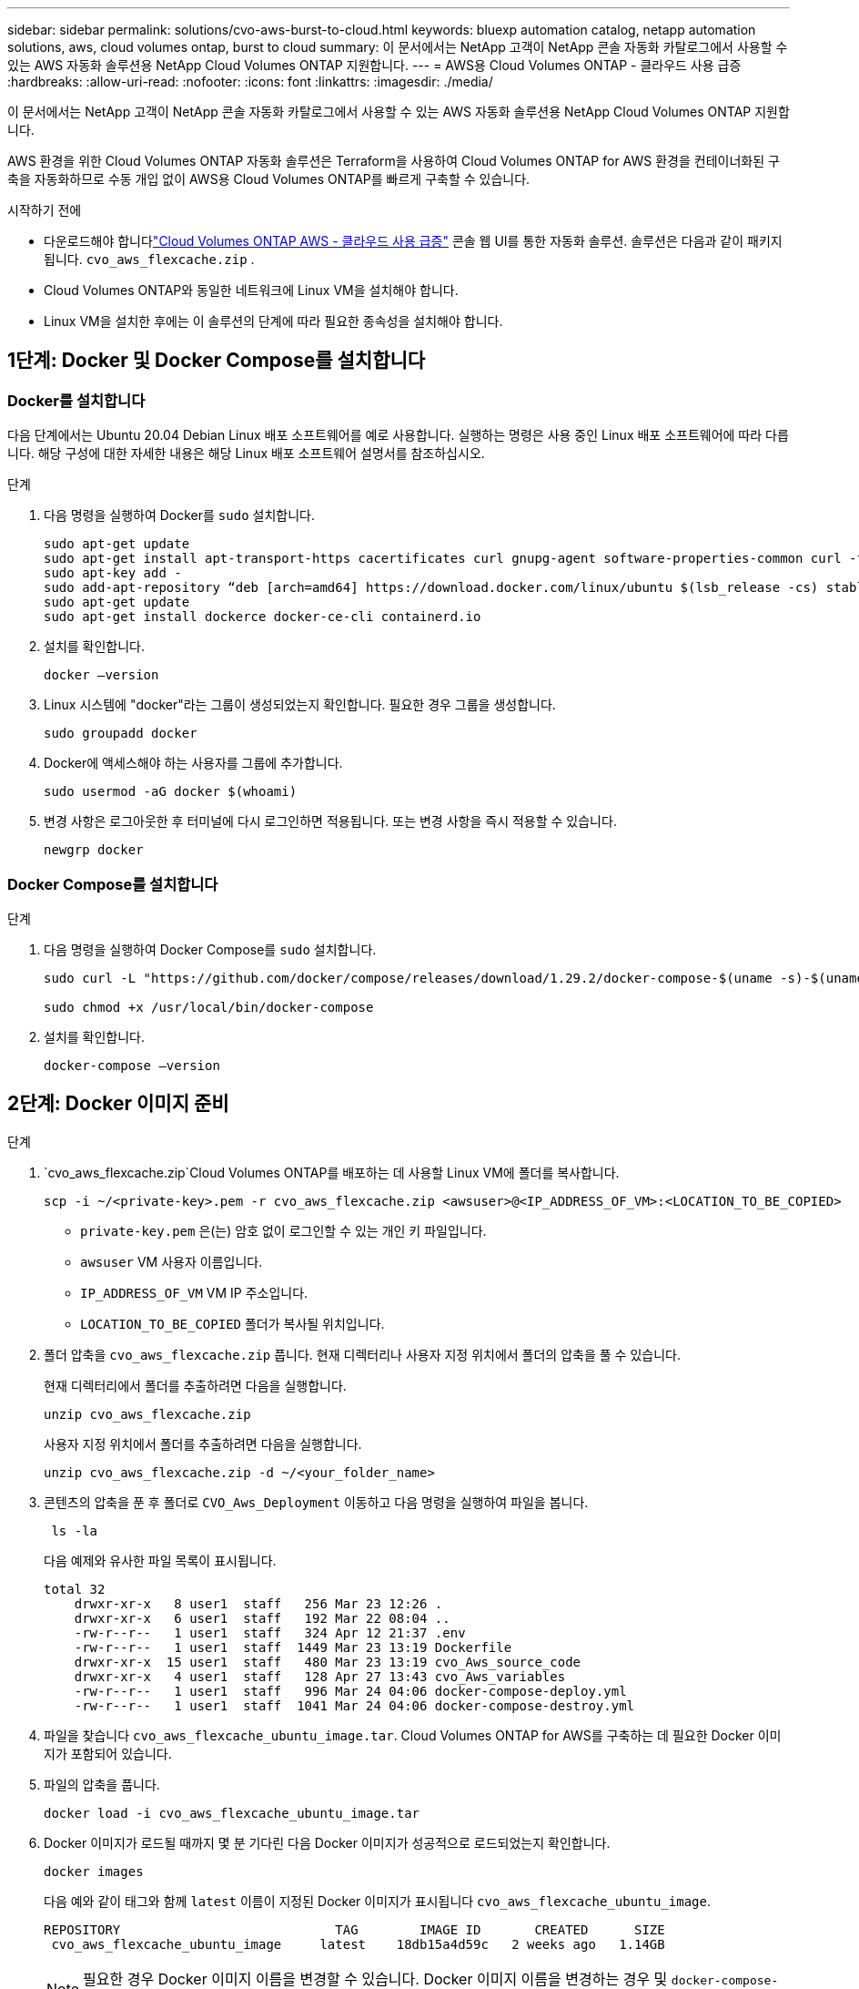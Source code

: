 ---
sidebar: sidebar 
permalink: solutions/cvo-aws-burst-to-cloud.html 
keywords: bluexp automation catalog, netapp automation solutions, aws, cloud volumes ontap, burst to cloud 
summary: 이 문서에서는 NetApp 고객이 NetApp 콘솔 자동화 카탈로그에서 사용할 수 있는 AWS 자동화 솔루션용 NetApp Cloud Volumes ONTAP 지원합니다. 
---
= AWS용 Cloud Volumes ONTAP - 클라우드 사용 급증
:hardbreaks:
:allow-uri-read: 
:nofooter: 
:icons: font
:linkattrs: 
:imagesdir: ./media/


[role="lead"]
이 문서에서는 NetApp 고객이 NetApp 콘솔 자동화 카탈로그에서 사용할 수 있는 AWS 자동화 솔루션용 NetApp Cloud Volumes ONTAP 지원합니다.

AWS 환경을 위한 Cloud Volumes ONTAP 자동화 솔루션은 Terraform을 사용하여 Cloud Volumes ONTAP for AWS 환경을 컨테이너화된 구축을 자동화하므로 수동 개입 없이 AWS용 Cloud Volumes ONTAP를 빠르게 구축할 수 있습니다.

.시작하기 전에
* 다운로드해야 합니다link:https://console.netapp.com/automationCatalog["Cloud Volumes ONTAP AWS - 클라우드 사용 급증"^] 콘솔 웹 UI를 통한 자동화 솔루션.  솔루션은 다음과 같이 패키지됩니다. `cvo_aws_flexcache.zip` .
* Cloud Volumes ONTAP와 동일한 네트워크에 Linux VM을 설치해야 합니다.
* Linux VM을 설치한 후에는 이 솔루션의 단계에 따라 필요한 종속성을 설치해야 합니다.




== 1단계: Docker 및 Docker Compose를 설치합니다



=== Docker를 설치합니다

다음 단계에서는 Ubuntu 20.04 Debian Linux 배포 소프트웨어를 예로 사용합니다. 실행하는 명령은 사용 중인 Linux 배포 소프트웨어에 따라 다릅니다. 해당 구성에 대한 자세한 내용은 해당 Linux 배포 소프트웨어 설명서를 참조하십시오.

.단계
. 다음 명령을 실행하여 Docker를 `sudo` 설치합니다.
+
[source, cli]
----
sudo apt-get update
sudo apt-get install apt-transport-https cacertificates curl gnupg-agent software-properties-common curl -fsSL https://download.docker.com/linux/ubuntu/gpg |
sudo apt-key add -
sudo add-apt-repository “deb [arch=amd64] https://download.docker.com/linux/ubuntu $(lsb_release -cs) stable”
sudo apt-get update
sudo apt-get install dockerce docker-ce-cli containerd.io
----
. 설치를 확인합니다.
+
[source, cli]
----
docker –version
----
. Linux 시스템에 "docker"라는 그룹이 생성되었는지 확인합니다. 필요한 경우 그룹을 생성합니다.
+
[source, cli]
----
sudo groupadd docker
----
. Docker에 액세스해야 하는 사용자를 그룹에 추가합니다.
+
[source, cli]
----
sudo usermod -aG docker $(whoami)
----
. 변경 사항은 로그아웃한 후 터미널에 다시 로그인하면 적용됩니다. 또는 변경 사항을 즉시 적용할 수 있습니다.
+
[source, cli]
----
newgrp docker
----




=== Docker Compose를 설치합니다

.단계
. 다음 명령을 실행하여 Docker Compose를 `sudo` 설치합니다.
+
[source, cli]
----
sudo curl -L "https://github.com/docker/compose/releases/download/1.29.2/docker-compose-$(uname -s)-$(uname -m)" -o /usr/local/bin/docker-compose

sudo chmod +x /usr/local/bin/docker-compose
----
. 설치를 확인합니다.
+
[source, cli]
----
docker-compose –version
----




== 2단계: Docker 이미지 준비

.단계
.  `cvo_aws_flexcache.zip`Cloud Volumes ONTAP를 배포하는 데 사용할 Linux VM에 폴더를 복사합니다.
+
[source, cli]
----
scp -i ~/<private-key>.pem -r cvo_aws_flexcache.zip <awsuser>@<IP_ADDRESS_OF_VM>:<LOCATION_TO_BE_COPIED>
----
+
** `private-key.pem` 은(는) 암호 없이 로그인할 수 있는 개인 키 파일입니다.
** `awsuser` VM 사용자 이름입니다.
** `IP_ADDRESS_OF_VM` VM IP 주소입니다.
** `LOCATION_TO_BE_COPIED` 폴더가 복사될 위치입니다.


. 폴더 압축을 `cvo_aws_flexcache.zip` 풉니다. 현재 디렉터리나 사용자 지정 위치에서 폴더의 압축을 풀 수 있습니다.
+
현재 디렉터리에서 폴더를 추출하려면 다음을 실행합니다.

+
[source, cli]
----
unzip cvo_aws_flexcache.zip
----
+
사용자 지정 위치에서 폴더를 추출하려면 다음을 실행합니다.

+
[source, cli]
----
unzip cvo_aws_flexcache.zip -d ~/<your_folder_name>
----
. 콘텐츠의 압축을 푼 후 폴더로 `CVO_Aws_Deployment` 이동하고 다음 명령을 실행하여 파일을 봅니다.
+
[source, cli]
----
 ls -la
----
+
다음 예제와 유사한 파일 목록이 표시됩니다.

+
[listing]
----
total 32
    drwxr-xr-x   8 user1  staff   256 Mar 23 12:26 .
    drwxr-xr-x   6 user1  staff   192 Mar 22 08:04 ..
    -rw-r--r--   1 user1  staff   324 Apr 12 21:37 .env
    -rw-r--r--   1 user1  staff  1449 Mar 23 13:19 Dockerfile
    drwxr-xr-x  15 user1  staff   480 Mar 23 13:19 cvo_Aws_source_code
    drwxr-xr-x   4 user1  staff   128 Apr 27 13:43 cvo_Aws_variables
    -rw-r--r--   1 user1  staff   996 Mar 24 04:06 docker-compose-deploy.yml
    -rw-r--r--   1 user1  staff  1041 Mar 24 04:06 docker-compose-destroy.yml
----
. 파일을 찾습니다 `cvo_aws_flexcache_ubuntu_image.tar`. Cloud Volumes ONTAP for AWS를 구축하는 데 필요한 Docker 이미지가 포함되어 있습니다.
. 파일의 압축을 풉니다.
+
[source, cli]
----
docker load -i cvo_aws_flexcache_ubuntu_image.tar
----
. Docker 이미지가 로드될 때까지 몇 분 기다린 다음 Docker 이미지가 성공적으로 로드되었는지 확인합니다.
+
[source, cli]
----
docker images
----
+
다음 예와 같이 태그와 함께 `latest` 이름이 지정된 Docker 이미지가 표시됩니다 `cvo_aws_flexcache_ubuntu_image`.

+
[listing]
----
REPOSITORY                            TAG        IMAGE ID       CREATED      SIZE
 cvo_aws_flexcache_ubuntu_image     latest    18db15a4d59c   2 weeks ago   1.14GB
----
+

NOTE: 필요한 경우 Docker 이미지 이름을 변경할 수 있습니다. Docker 이미지 이름을 변경하는 경우 및 `docker-compose-destroy` 파일에서 Docker 이미지 이름을 업데이트해야 `docker-compose-deploy` 합니다.





== 3단계: 환경 변수 파일을 만듭니다

이 단계에서는 두 개의 환경 변수 파일을 만들어야 합니다.  한 파일은 AWS 액세스 키와 비밀 키를 사용하여 AWS Resource Manager API를 인증하기 위한 것입니다.  두 번째 파일은 콘솔 Terraform 모듈이 AWS API를 찾아 인증할 수 있도록 환경 변수를 설정하는 데 사용됩니다.

.단계
. 다음 위치에 파일을 만듭니다 `awsauth.env`.
+
`path/to/env-file/awsauth.env`

+
.. 파일에 다음 내용을 `awsauth.env` 추가합니다.
+
access_key=<> secret_key=<>

+
형식은 * 위에 표시된 것과 정확히 일치해야 합니다.



. 절대 파일 경로를 `.env` 파일에 추가합니다.
+
환경 변수에 해당하는 환경 파일의 `AWS_CREDS` 절대 경로를 `awsauth.env` 입력합니다.

+
`AWS_CREDS=path/to/env-file/awsauth.env`

.  `cvo_aws_variable`폴더로 이동하여 자격 증명 파일에서 액세스 및 비밀 키를 업데이트합니다.
+
파일에 다음 내용을 추가합니다.

+
AWS_ACCESS_KEY_ID = <> AWS_SYSTEM_ACCESS_KEY=<>

+
형식은 * 위에 표시된 것과 정확히 일치해야 합니다.





== 4단계: NetApp Intelligent Services에 가입하세요

클라우드 공급업체를 통해 NetApp Intelligent Services에 가입하여 시간당 요금(PAYGO)을 지불하거나 연간 계약을 맺으세요. NetApp Intelligent Services에는 NetApp 백업 및 복구, Cloud Volumes ONTAP, NetApp 클라우드 계층화, NetApp 랜섬웨어 복원력 및 NetApp 재해 복구가 포함됩니다. NetApp 데이터 분류는 추가 비용 없이 구독에 포함되어 있습니다.

.단계
. Amazon Web Services(AWS) 포털에서 *SaaS*로 이동하여 * NetApp Intelligent Services 구독*을 선택합니다.
+
Cloud Volumes ONTAP와 동일한 리소스 그룹을 사용하거나 다른 리소스 그룹을 사용할 수 있습니다.

. NetApp 콘솔 포털을 구성하여 SaaS 구독을 콘솔로 가져옵니다.
+
이 구성은 AWS 포털에서 직접 구성할 수 있습니다.

+
구성을 확인하기 위해 콘솔 포털로 리디렉션됩니다.

. 콘솔 포털에서 *저장*을 선택하여 구성을 확인합니다.




== 5단계: 외부 볼륨을 만듭니다

Terraform 상태 파일과 기타 중요한 파일을 영구적으로 유지하려면 외부 볼륨을 생성해야 합니다. Terraform에서 워크플로 및 배포를 실행하려면 파일을 사용할 수 있는지 확인해야 합니다.

.단계
. Docker 외부에서 외부 볼륨 생성 Compose:
+
[source, cli]
----
docker volume create <volume_name>
----
+
예:

+
[listing]
----
docker volume create cvo_aws_volume_dst
----
. 다음 옵션 중 하나를 사용합니다.
+
.. 환경 파일에 외부 볼륨 경로를 추가합니다 `.env`.
+
아래 표시된 형식을 정확히 따라야 합니다.

+
형식:

+
`PERSISTENT_VOL=path/to/external/volume:/cvo_aws`

+
예:
`PERSISTENT_VOL=cvo_aws_volume_dst:/cvo_aws`

.. NFS 공유를 외부 볼륨으로 추가합니다.
+
Docker 컨테이너가 NFS 공유와 통신할 수 있으며 읽기/쓰기와 같은 올바른 권한이 구성되어 있는지 확인합니다.

+
... 다음과 같이 NFS 공유 경로를 Docker Compose 파일의 외부 볼륨에 대한 경로로 추가합니다. 형식:
+
`PERSISTENT_VOL=path/to/nfs/volume:/cvo_aws`

+
예:
`PERSISTENT_VOL=nfs/mnt/document:/cvo_aws`





.  `cvo_aws_variables`폴더로 이동합니다.
+
폴더에 다음 변수 파일이 표시됩니다.

+
** `terraform.tfvars`
** `variables.tf`


. 요구 사항에 따라 파일 내의 값을 `terraform.tfvars` 변경합니다.
+
파일의 변수 값을 수정할 때는 특정 지원 문서를 읽어야 `terraform.tfvars` 합니다. 값은 지역, 가용 영역 및 Cloud Volumes ONTAP for AWS에서 지원하는 기타 요인에 따라 달라질 수 있습니다. 여기에는 단일 노드에 대한 라이센스, 디스크 크기, VM 크기 및 고가용성(HA) 쌍이 포함됩니다.

+
Console 에이전트 및 Cloud Volumes ONTAP Terraform 모듈에 대한 모든 지원 변수는 이미 정의되어 있습니다. `variables.tf` 파일.  변수 이름을 참조해야 합니다. `variables.tf` 추가하기 전에 파일 `terraform.tfvars` 파일.

. 요구 사항에 따라 다음 옵션을 또는 `false` 로 설정하여 FlexCache 및 FlexClone를 활성화하거나 비활성화할 수 `true` 있습니다.
+
다음 예에서는 FlexCache 및 FlexClone를 사용합니다.

+
** `is_flexcache_required = true`
** `is_flexclone_required = true`






== 6단계: AWS 환경을 위한 Cloud Volumes ONTAP를 구축합니다

다음 단계에 따라 Cloud Volumes ONTAP for AWS를 구축하십시오.

.단계
. 루트 폴더에서 다음 명령을 실행하여 배포를 트리거합니다.
+
[source, cli]
----
docker-compose -f docker-compose-deploy.yml up -d
----
+
두 개의 컨테이너가 트리거되고 첫 번째 컨테이너가 Cloud Volumes ONTAP를 배포하며 두 번째 컨테이너가 원격 측정 데이터를 AutoSupport로 전송합니다.

+
두 번째 컨테이너는 첫 번째 컨테이너가 모든 단계를 성공적으로 완료할 때까지 대기합니다.

. 로그 파일을 사용하여 배포 프로세스의 진행 상황을 모니터링합니다.
+
[source, cli]
----
docker-compose -f docker-compose-deploy.yml logs -f
----
+
이 명령은 실시간으로 출력을 제공하고 다음 로그 파일에 데이터를 캡처합니다.
`deployment.log`

+
`telemetry_asup.log`

+
다음 환경 변수를 사용하여 파일을 편집하여 이러한 로그 파일의 이름을 변경할 수 `.env` 있습니다.

+
`DEPLOYMENT_LOGS`

+
`TELEMETRY_ASUP_LOGS`

+
다음 예제에서는 로그 파일 이름을 변경하는 방법을 보여 줍니다.

+
`DEPLOYMENT_LOGS=<your_deployment_log_filename>.log`

+
`TELEMETRY_ASUP_LOGS=<your_telemetry_asup_log_filename>.log`



.작업을 마친 후
다음 단계에 따라 임시 환경을 제거하고 배포 프로세스 중에 만든 항목을 정리할 수 있습니다.

.단계
. FlexCache를 배포한 경우 변수 파일에서 다음 옵션을 `terraform.tfvars` 설정하면 FlexCache 볼륨이 정리되고 이전에 생성된 임시 환경이 제거됩니다.
+
`flexcache_operation = "destroy"`

+

NOTE: 가능한 옵션은  `deploy`및 `destroy`입니다.

. FlexClone를 배포한 경우 변수 파일에서 다음 옵션을 `terraform.tfvars` 설정하면 FlexClone 볼륨이 정리되고 이전에 생성된 임시 환경이 제거됩니다.
+
`flexclone_operation = "destroy"`

+

NOTE: 가능한 옵션은 `deploy` 및 `destroy`입니다.


